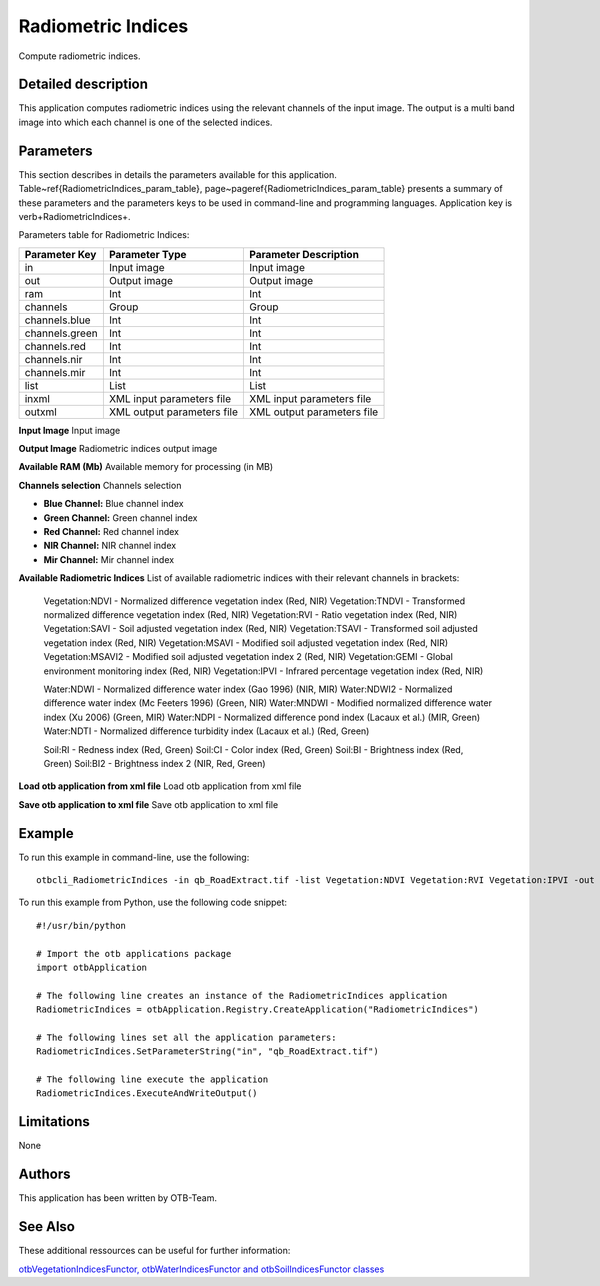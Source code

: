 Radiometric Indices
^^^^^^^^^^^^^^^^^^^

Compute radiometric indices.

Detailed description
--------------------

This application computes radiometric indices using the relevant channels of the input image. The output is a multi band image into which each channel is one of the selected indices.

Parameters
----------

This section describes in details the parameters available for this application. Table~\ref{RadiometricIndices_param_table}, page~\pageref{RadiometricIndices_param_table} presents a summary of these parameters and the parameters keys to be used in command-line and programming languages. Application key is \verb+RadiometricIndices+.

Parameters table for Radiometric Indices:

+--------------+--------------------------+----------------------------------+
|Parameter Key |Parameter Type            |Parameter Description             |
+==============+==========================+==================================+
|in            |Input image               |Input image                       |
+--------------+--------------------------+----------------------------------+
|out           |Output image              |Output image                      |
+--------------+--------------------------+----------------------------------+
|ram           |Int                       |Int                               |
+--------------+--------------------------+----------------------------------+
|channels      |Group                     |Group                             |
+--------------+--------------------------+----------------------------------+
|channels.blue |Int                       |Int                               |
+--------------+--------------------------+----------------------------------+
|channels.green|Int                       |Int                               |
+--------------+--------------------------+----------------------------------+
|channels.red  |Int                       |Int                               |
+--------------+--------------------------+----------------------------------+
|channels.nir  |Int                       |Int                               |
+--------------+--------------------------+----------------------------------+
|channels.mir  |Int                       |Int                               |
+--------------+--------------------------+----------------------------------+
|list          |List                      |List                              |
+--------------+--------------------------+----------------------------------+
|inxml         |XML input parameters file |XML input parameters file         |
+--------------+--------------------------+----------------------------------+
|outxml        |XML output parameters file|XML output parameters file        |
+--------------+--------------------------+----------------------------------+

**Input Image**
Input image

**Output Image**
Radiometric indices output image

**Available RAM (Mb)**
Available memory for processing (in MB)

**Channels selection**
Channels selection

- **Blue Channel:** Blue channel index

- **Green Channel:** Green channel index

- **Red Channel:** Red channel index

- **NIR Channel:** NIR channel index

- **Mir Channel:** Mir channel index



**Available Radiometric Indices**
List of available radiometric indices with their relevant channels in brackets:

        Vegetation:NDVI - Normalized difference vegetation index (Red, NIR)
        Vegetation:TNDVI - Transformed normalized difference vegetation index (Red, NIR)
        Vegetation:RVI - Ratio vegetation index (Red, NIR)
        Vegetation:SAVI - Soil adjusted vegetation index (Red, NIR)
        Vegetation:TSAVI - Transformed soil adjusted vegetation index (Red, NIR)
        Vegetation:MSAVI - Modified soil adjusted vegetation index (Red, NIR)
        Vegetation:MSAVI2 - Modified soil adjusted vegetation index 2 (Red, NIR)
        Vegetation:GEMI - Global environment monitoring index (Red, NIR)
        Vegetation:IPVI - Infrared percentage vegetation index (Red, NIR)
        
        Water:NDWI - Normalized difference water index (Gao 1996) (NIR, MIR)
        Water:NDWI2 - Normalized difference water index (Mc Feeters 1996) (Green, NIR)
        Water:MNDWI - Modified normalized difference water index (Xu 2006) (Green, MIR)
        Water:NDPI - Normalized difference pond index (Lacaux et al.) (MIR, Green)
        Water:NDTI - Normalized difference turbidity index (Lacaux et al.) (Red, Green)
        
        Soil:RI - Redness index (Red, Green)
        Soil:CI - Color index (Red, Green)
        Soil:BI - Brightness index (Red, Green)
        Soil:BI2 - Brightness index 2 (NIR, Red, Green)

**Load otb application from xml file**
Load otb application from xml file

**Save otb application to xml file**
Save otb application to xml file

Example
-------

To run this example in command-line, use the following: 
::

	otbcli_RadiometricIndices -in qb_RoadExtract.tif -list Vegetation:NDVI Vegetation:RVI Vegetation:IPVI -out RadiometricIndicesImage.tif

To run this example from Python, use the following code snippet: 

::

	#!/usr/bin/python

	# Import the otb applications package
	import otbApplication

	# The following line creates an instance of the RadiometricIndices application 
	RadiometricIndices = otbApplication.Registry.CreateApplication("RadiometricIndices")

	# The following lines set all the application parameters:
	RadiometricIndices.SetParameterString("in", "qb_RoadExtract.tif")

	# The following line execute the application
	RadiometricIndices.ExecuteAndWriteOutput()

Limitations
-----------

None

Authors
-------

This application has been written by OTB-Team.

See Also
--------

These additional ressources can be useful for further information: 

`otbVegetationIndicesFunctor, otbWaterIndicesFunctor and otbSoilIndicesFunctor classes <http://www.readthedocs.org/otbVegetationIndicesFunctor, otbWaterIndicesFunctor and otbSoilIndicesFunctor classes.html>`_

